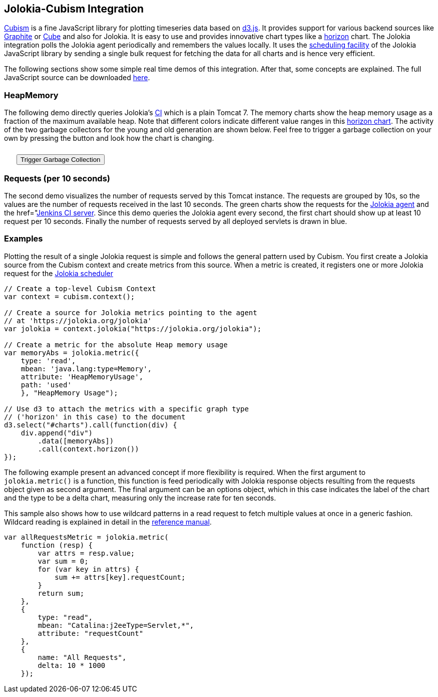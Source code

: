 ////
  Copyright 2009-2023 Roland Huss

  Licensed under the Apache License, Version 2.0 (the "License");
  you may not use this file except in compliance with the License.
  You may obtain a copy of the License at

        https://www.apache.org/licenses/LICENSE-2.0

  Unless required by applicable law or agreed to in writing, software
  distributed under the License is distributed on an "AS IS" BASIS,
  WITHOUT WARRANTIES OR CONDITIONS OF ANY KIND, either express or implied.
  See the License for the specific language governing permissions and
  limitations under the License.
////

== Jolokia-Cubism Integration

https://square.github.com/cubism/[Cubism,role=externalLink] is a
fine JavaScript library for plotting timeseries data based on
https://d3js.org/[d3.js]. It provides support for
various backend sources like
https://graphite.wikidot.com/[Graphite,role=externalLink] or
https://square.github.com/cube/[Cube,role=externalLink] and also for
Jolokia. It is easy to use and provides innovative chart types
like a
https://vis.berkeley.edu/papers/horizon/[horizon,role=externalLink]
chart. The Jolokia integration polls the Jolokia agent
periodically and remembers the values locally. It uses the
link:../reference/html/clients.html#js-poller[scheduling
facility] of the Jolokia JavaScript library by sending a
single bulk request for fetching the data for all charts and is
hence very efficient.

The following sections show some simple real time demos of
this integration. After that, some concepts are explained. The
full JavaScript source can be downloaded
link:../js/javascript-cubism.js[here].

=== HeapMemory

The following demo directly queries Jolokia's
https://labs.consol.de/jenkins[CI,role=externalLink] which
is a plain Tomcat 7. The memory charts show the heap memory
usage as a fraction of the maximum available heap. Note that
different colors indicate different value ranges in this
https://github.com/square/cubism/wiki/Horizon[horizon
chart]. The activity of the two garbage collectors for
the young and old generation are shown below. Feel free to
trigger a garbage collection on your own by pressing the
button and look how the chart is changing.

++++
<div id="memory"></div>
<button style="margin-top: 10px; margin-left: 25px;" onclick="gc()">Trigger Garbage Collection</button>
++++

=== Requests (per 10 seconds)

The second demo visualizes the number of requests served by
this Tomcat instance. The requests are grouped by 10s, so
the values are the number of requests received in the last
10 seconds. The green charts show the requests for the
https://jolokia.org/jolokia[Jolokia agent] and the
href="https://labs.consol.de/jenkins[Jenkins  CI server]. Since this demo queries the Jolokia
agent every second, the first chart should show up at least
10 request per 10 seconds. Finally the number of requests
served by all deployed servlets is drawn in blue.

++++
<div id="request"></div>
++++

=== Examples

Plotting the result of a single Jolokia request is simple
and follows the general pattern used by Cubism. You first
create a Jolokia source from the Cubism context and create
metrics from this source. When a metric is created, it
registers one or more Jolokia request for the
link:../reference/html/clients.html#js-poller[Jolokia scheduler]

[source,javascript]
----
// Create a top-level Cubism Context
var context = cubism.context();

// Create a source for Jolokia metrics pointing to the agent
// at 'https://jolokia.org/jolokia'
var jolokia = context.jolokia("https://jolokia.org/jolokia");

// Create a metric for the absolute Heap memory usage
var memoryAbs = jolokia.metric({
    type: 'read',
    mbean: 'java.lang:type=Memory',
    attribute: 'HeapMemoryUsage',
    path: 'used'
    }, "HeapMemory Usage");

// Use d3 to attach the metrics with a specific graph type
// ('horizon' in this case) to the document
d3.select("#charts").call(function(div) {
    div.append("div")
        .data([memoryAbs])
        .call(context.horizon())
});
----

The following example present an advanced concept if more
flexibility is required. When the first argument to
`jolokia.metric()` is a function, this function is
feed periodically with Jolokia response objects resulting from the
requests object given as second argument. The final
argument can be an options object, which in this case indicates
the label of the chart and the type to be a delta chart,
measuring only the increase rate for ten seconds.

This sample also shows how to use wildcard patterns in a read
request to fetch multiple values at once in a generic
fashion. Wildcard reading is explained in detail in the
link:../reference/html/protocol.html#read[reference manual].

[source,javascript]
----
var allRequestsMetric = jolokia.metric(
    function (resp) {
        var attrs = resp.value;
        var sum = 0;
        for (var key in attrs) {
            sum += attrs[key].requestCount;
        }
        return sum;
    },
    {
        type: "read",
        mbean: "Catalina:j2eeType=Servlet,*",
        attribute: "requestCount"
    },
    {
        name: "All Requests",
        delta: 10 * 1000
    });
----
